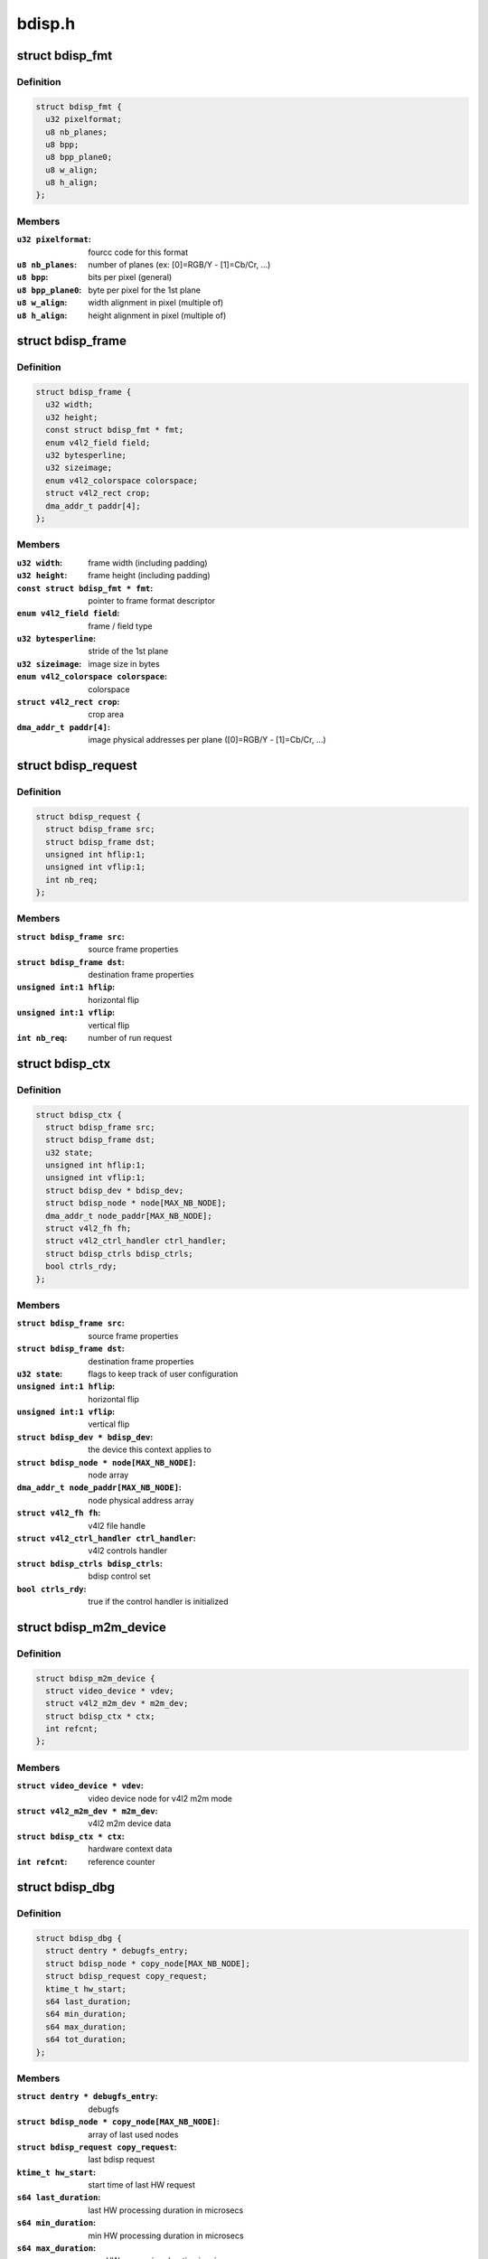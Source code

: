 .. -*- coding: utf-8; mode: rst -*-

=======
bdisp.h
=======



.. _xref_struct_bdisp_fmt:

struct bdisp_fmt
================

.. c:type:: struct bdisp_fmt

    driver's internal color format data



Definition
----------

.. code-block:: c

  struct bdisp_fmt {
    u32 pixelformat;
    u8 nb_planes;
    u8 bpp;
    u8 bpp_plane0;
    u8 w_align;
    u8 h_align;
  };



Members
-------

:``u32 pixelformat``:
    fourcc code for this format

:``u8 nb_planes``:
    number of planes  (ex: [0]=RGB/Y - [1]=Cb/Cr, ...)

:``u8 bpp``:
    bits per pixel (general)

:``u8 bpp_plane0``:
    byte per pixel for the 1st plane

:``u8 w_align``:
    width alignment in pixel (multiple of)

:``u8 h_align``:
    height alignment in pixel (multiple of)





.. _xref_struct_bdisp_frame:

struct bdisp_frame
==================

.. c:type:: struct bdisp_frame

    frame properties



Definition
----------

.. code-block:: c

  struct bdisp_frame {
    u32 width;
    u32 height;
    const struct bdisp_fmt * fmt;
    enum v4l2_field field;
    u32 bytesperline;
    u32 sizeimage;
    enum v4l2_colorspace colorspace;
    struct v4l2_rect crop;
    dma_addr_t paddr[4];
  };



Members
-------

:``u32 width``:
    frame width (including padding)

:``u32 height``:
    frame height (including padding)

:``const struct bdisp_fmt * fmt``:
    pointer to frame format descriptor

:``enum v4l2_field field``:
    frame / field type

:``u32 bytesperline``:
    stride of the 1st plane

:``u32 sizeimage``:
    image size in bytes

:``enum v4l2_colorspace colorspace``:
    colorspace

:``struct v4l2_rect crop``:
    crop area

:``dma_addr_t paddr[4]``:
    image physical addresses per plane ([0]=RGB/Y - [1]=Cb/Cr, ...)





.. _xref_struct_bdisp_request:

struct bdisp_request
====================

.. c:type:: struct bdisp_request

    bdisp request



Definition
----------

.. code-block:: c

  struct bdisp_request {
    struct bdisp_frame src;
    struct bdisp_frame dst;
    unsigned int hflip:1;
    unsigned int vflip:1;
    int nb_req;
  };



Members
-------

:``struct bdisp_frame src``:
    source frame properties

:``struct bdisp_frame dst``:
    destination frame properties

:``unsigned int:1 hflip``:
    horizontal flip

:``unsigned int:1 vflip``:
    vertical flip

:``int nb_req``:
    number of run request





.. _xref_struct_bdisp_ctx:

struct bdisp_ctx
================

.. c:type:: struct bdisp_ctx

    device context data



Definition
----------

.. code-block:: c

  struct bdisp_ctx {
    struct bdisp_frame src;
    struct bdisp_frame dst;
    u32 state;
    unsigned int hflip:1;
    unsigned int vflip:1;
    struct bdisp_dev * bdisp_dev;
    struct bdisp_node * node[MAX_NB_NODE];
    dma_addr_t node_paddr[MAX_NB_NODE];
    struct v4l2_fh fh;
    struct v4l2_ctrl_handler ctrl_handler;
    struct bdisp_ctrls bdisp_ctrls;
    bool ctrls_rdy;
  };



Members
-------

:``struct bdisp_frame src``:
    source frame properties

:``struct bdisp_frame dst``:
    destination frame properties

:``u32 state``:
    flags to keep track of user configuration

:``unsigned int:1 hflip``:
    horizontal flip

:``unsigned int:1 vflip``:
    vertical flip

:``struct bdisp_dev * bdisp_dev``:
    the device this context applies to

:``struct bdisp_node * node[MAX_NB_NODE]``:
    node array

:``dma_addr_t node_paddr[MAX_NB_NODE]``:
    node physical address array

:``struct v4l2_fh fh``:
    v4l2 file handle

:``struct v4l2_ctrl_handler ctrl_handler``:
    v4l2 controls handler

:``struct bdisp_ctrls bdisp_ctrls``:
    bdisp control set

:``bool ctrls_rdy``:
    true if the control handler is initialized





.. _xref_struct_bdisp_m2m_device:

struct bdisp_m2m_device
=======================

.. c:type:: struct bdisp_m2m_device

    v4l2 memory-to-memory device data



Definition
----------

.. code-block:: c

  struct bdisp_m2m_device {
    struct video_device * vdev;
    struct v4l2_m2m_dev * m2m_dev;
    struct bdisp_ctx * ctx;
    int refcnt;
  };



Members
-------

:``struct video_device * vdev``:
    video device node for v4l2 m2m mode

:``struct v4l2_m2m_dev * m2m_dev``:
    v4l2 m2m device data

:``struct bdisp_ctx * ctx``:
    hardware context data

:``int refcnt``:
    reference counter





.. _xref_struct_bdisp_dbg:

struct bdisp_dbg
================

.. c:type:: struct bdisp_dbg

    debug info



Definition
----------

.. code-block:: c

  struct bdisp_dbg {
    struct dentry * debugfs_entry;
    struct bdisp_node * copy_node[MAX_NB_NODE];
    struct bdisp_request copy_request;
    ktime_t hw_start;
    s64 last_duration;
    s64 min_duration;
    s64 max_duration;
    s64 tot_duration;
  };



Members
-------

:``struct dentry * debugfs_entry``:
    debugfs

:``struct bdisp_node * copy_node[MAX_NB_NODE]``:
    array of last used nodes

:``struct bdisp_request copy_request``:
    last bdisp request

:``ktime_t hw_start``:
    start time of last HW request

:``s64 last_duration``:
    last HW processing duration in microsecs

:``s64 min_duration``:
    min HW processing duration in microsecs

:``s64 max_duration``:
    max HW processing duration in microsecs

:``s64 tot_duration``:
    total HW processing duration in microsecs





.. _xref_struct_bdisp_dev:

struct bdisp_dev
================

.. c:type:: struct bdisp_dev

    abstraction for bdisp entity



Definition
----------

.. code-block:: c

  struct bdisp_dev {
    struct v4l2_device v4l2_dev;
    struct video_device vdev;
    struct platform_device * pdev;
    struct device * dev;
    spinlock_t slock;
    struct mutex lock;
    u16 id;
    struct bdisp_m2m_device m2m;
    unsigned long state;
    struct vb2_alloc_ctx * alloc_ctx;
    struct clk * clock;
    void __iomem * regs;
    wait_queue_head_t irq_queue;
    struct workqueue_struct * work_queue;
    struct delayed_work timeout_work;
    struct bdisp_dbg dbg;
  };



Members
-------

:``struct v4l2_device v4l2_dev``:
    v4l2 device

:``struct video_device vdev``:
    video device

:``struct platform_device * pdev``:
    platform device

:``struct device * dev``:
    device

:``spinlock_t slock``:
    spinlock protecting this data structure

:``struct mutex lock``:
    mutex protecting this data structure

:``u16 id``:
    device index

:``struct bdisp_m2m_device m2m``:
    memory-to-memory V4L2 device information

:``unsigned long state``:
    flags used to synchronize m2m and capture mode operation

:``struct vb2_alloc_ctx * alloc_ctx``:
    videobuf2 memory allocator context

:``struct clk * clock``:
    IP clock

:``void __iomem * regs``:
    registers

:``wait_queue_head_t irq_queue``:
    interrupt handler waitqueue

:``struct workqueue_struct * work_queue``:
    workqueue to handle timeouts

:``struct delayed_work timeout_work``:
    IRQ timeout structure

:``struct bdisp_dbg dbg``:
    debug info



